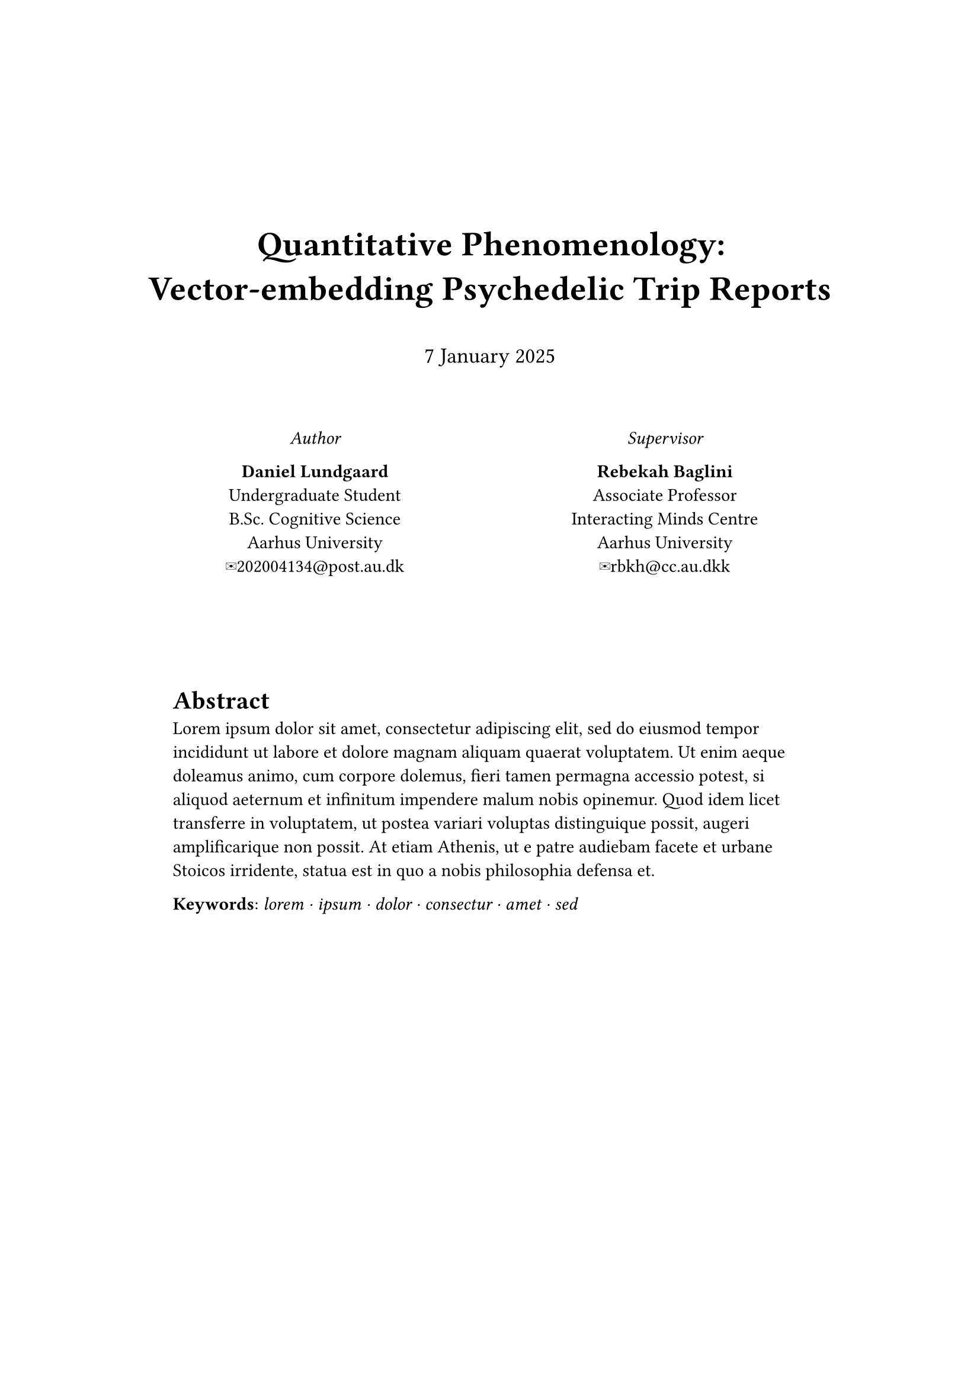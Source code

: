 #set page(
  margin: (x: 3cm, y: 5cm),
  footer-descent: 40%,
)

#align(center, text(1.9em)[
  *Quantitative Phenomenology: \
  Vector-embedding Psychedelic Trip Reports*
])
#v(0.4em)
#align(center, text(size: 1.2em)[
  #datetime(year: 2025, month: 01, day: 7).display("[day padding:none] [month repr:long] [year]")
])
#v(2.4em)
#grid(
  columns: (1fr, 1fr),
  align(center)[
    _Author_ \
    
    *Daniel Lundgaard* \
    Undergraduate Student \
    B.Sc. Cognitive Science \
    Aarhus University \
    #link("mailto:202004134@post.au.dk", "✉202004134@post.au.dk")
  ],
  align(center)[
    _Supervisor_ \

    *Rebekah Baglini* \
    Associate Professor \
    Interacting Minds Centre \
    Aarhus University \
    #link("mailto:rbkh@cc.au.dkk", "✉rbkh@cc.au.dkk")
  ]
)
#v(60pt)
#pad(x: 20pt)[
  = Abstract
  #lorem(80)

  // *Keywords*: _ lorem, ipsum, dolor, consectur, amet, sed _
  *Keywords*: _ lorem ⋅ ipsum ⋅ dolor ⋅ consectur ⋅ amet ⋅ sed _
]